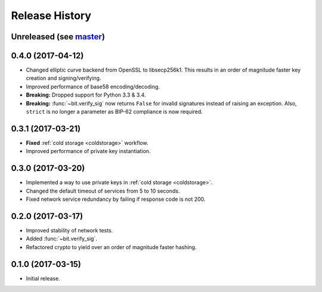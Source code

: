 Release History
===============

Unreleased (see `master <https://github.com/ofek/bit>`_)
--------------------------------------------------------

0.4.0 (2017-04-12)
------------------

- Changed elliptic curve backend from OpenSSL to libsecp256k1. This results
  in an order of magnitude faster key creation and signing/verifying.
- Improved performance of base58 encoding/decoding.
- **Breaking:** Dropped support for Python 3.3 & 3.4.
- **Breaking:** :func:`~bit.verify_sig` now returns ``False`` for invalid
  signatures instead of raising an exception. Also, ``strict`` is no longer
  a parameter as BIP-62 compliance is now required.

0.3.1 (2017-03-21)
------------------

- **Fixed** :ref:`cold storage <coldstorage>` workflow.
- Improved performance of private key instantiation.

0.3.0 (2017-03-20)
------------------

- Implemented a way to use private keys in :ref:`cold storage <coldstorage>`.
- Changed the default timeout of services from 5 to 10 seconds.
- Fixed network service redundancy by failing if response code is not 200.

0.2.0 (2017-03-17)
------------------

- Improved stability of network tests.
- Added :func:`~bit.verify_sig`.
- Refactored crypto to yield over an order of magnitude faster hashing.

0.1.0 (2017-03-15)
------------------

- Initial release.
